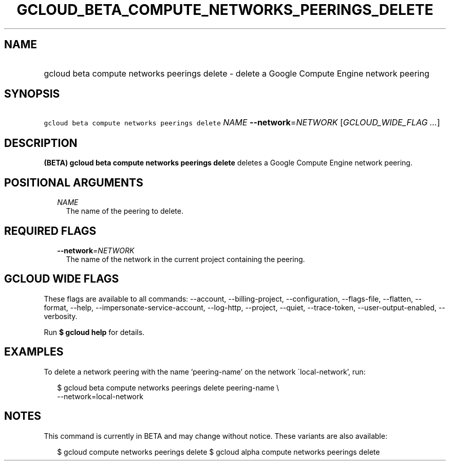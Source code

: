 
.TH "GCLOUD_BETA_COMPUTE_NETWORKS_PEERINGS_DELETE" 1



.SH "NAME"
.HP
gcloud beta compute networks peerings delete \- delete a Google Compute Engine network peering



.SH "SYNOPSIS"
.HP
\f5gcloud beta compute networks peerings delete\fR \fINAME\fR \fB\-\-network\fR=\fINETWORK\fR [\fIGCLOUD_WIDE_FLAG\ ...\fR]



.SH "DESCRIPTION"

\fB(BETA)\fR \fBgcloud beta compute networks peerings delete\fR deletes a Google
Compute Engine network peering.



.SH "POSITIONAL ARGUMENTS"

.RS 2m
.TP 2m
\fINAME\fR
The name of the peering to delete.


.RE
.sp

.SH "REQUIRED FLAGS"

.RS 2m
.TP 2m
\fB\-\-network\fR=\fINETWORK\fR
The name of the network in the current project containing the peering.


.RE
.sp

.SH "GCLOUD WIDE FLAGS"

These flags are available to all commands: \-\-account, \-\-billing\-project,
\-\-configuration, \-\-flags\-file, \-\-flatten, \-\-format, \-\-help,
\-\-impersonate\-service\-account, \-\-log\-http, \-\-project, \-\-quiet,
\-\-trace\-token, \-\-user\-output\-enabled, \-\-verbosity.

Run \fB$ gcloud help\fR for details.



.SH "EXAMPLES"

To delete a network peering with the name 'peering\-name' on the network
\'local\-network', run:

.RS 2m
$ gcloud beta compute networks peerings delete peering\-name \e
  \-\-network=local\-network
.RE



.SH "NOTES"

This command is currently in BETA and may change without notice. These variants
are also available:

.RS 2m
$ gcloud compute networks peerings delete
$ gcloud alpha compute networks peerings delete
.RE

